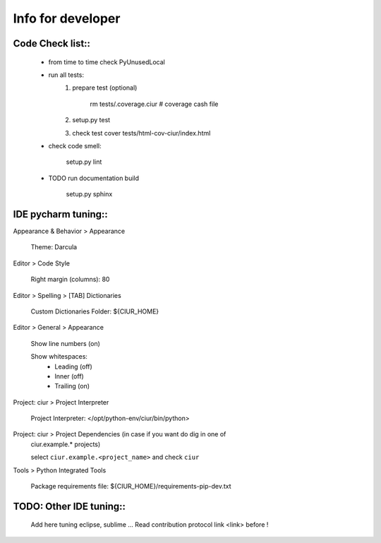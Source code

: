 ==================
Info for developer
==================

Code Check list::
=================

   * from time to time check PyUnusedLocal
   * run all tests:
        1. prepare test (optional)

            rm tests/.coverage.ciur # coverage cash file

        2. setup.py test
        3. check test cover tests/html-cov-ciur/index.html


   * check code smell:

        setup.py lint

   * TODO run documentation build

        setup.py sphinx


IDE pycharm tuning::
====================

Appearance & Behavior > Appearance

    Theme: Darcula

Editor > Code Style

    Right margin (columns): 80

Editor > Spelling > [TAB] Dictionaries

    Custom Dictionaries Folder: ${CIUR_HOME}


Editor > General > Appearance

    Show line numbers (on)

    Show whitespaces:
       - Leading (off)
       - Inner (off)
       - Trailing (on)


Project: ciur > Project Interpreter

    Project Interpreter: </opt/python-env/ciur/bin/python>

Project: ciur > Project Dependencies (in case if you want do dig in one of
    ciur.example.* projects)

    select ``ciur.example.<project_name>`` and check ``ciur``

Tools > Python Integrated Tools

    Package requirements file: ${CIUR_HOME}/requirements-pip-dev.txt


TODO: Other IDE tuning::
========================

    Add here tuning eclipse, sublime ...
    Read contribution protocol link <link> before !

